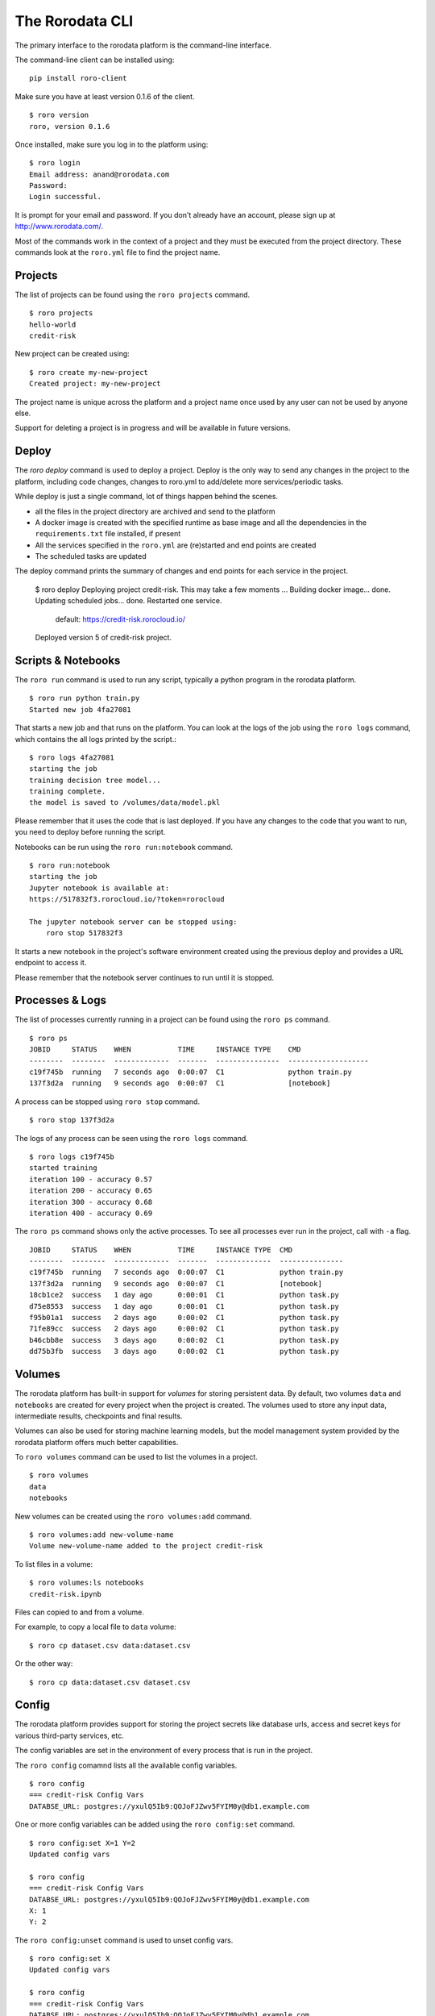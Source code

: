 The Rorodata CLI
================

The primary interface to the rorodata platform is the command-line interface. 

The command-line client can be installed using::

	pip install roro-client

Make sure you have at least version 0.1.6 of the client. ::

	$ roro version
	roro, version 0.1.6

Once installed, make sure you log in to the platform using::

	$ roro login
	Email address: anand@rorodata.com
	Password:
	Login successful.

It is prompt for your email and password. If you don't already have an account, please sign up at http://www.rorodata.com/.

Most of the commands work in the context of a project and they must be executed from the project directory. These commands look at the ``roro.yml`` file to find the project name.

Projects
--------

The list of projects can be found using the ``roro projects`` command. ::

	$ roro projects
	hello-world
	credit-risk

New project can be created using::

	$ roro create my-new-project
	Created project: my-new-project

The project name is unique across the platform and a project name once used by any user can not be used by anyone else.

Support for deleting a project is in progress and will be available in future versions.

Deploy
------

The `roro deploy` command is used to deploy a project. Deploy is the only way to send any changes in the project to the platform, including code changes, changes to roro.yml to add/delete more services/periodic tasks. 

While deploy is just a single command, lot of things happen behind the scenes.

* all the files in the project directory are archived and send to the platform 
* A docker image is created with the specified runtime as base image and all the dependencies in the ``requirements.txt`` file installed, if present
* All the services specified in the ``roro.yml`` are (re)started and end points are created
* The scheduled tasks are updated

The deploy command prints the summary of changes and end points for each service in the project.

	$ roro deploy
	Deploying project credit-risk. This may take a few moments ...
	Building docker image... done.
	Updating scheduled jobs... done.
	Restarted one service.
	  default: https://credit-risk.rorocloud.io/

	Deployed version 5 of credit-risk project.

Scripts & Notebooks
-------------------

The ``roro run`` command is used to run any script, typically a python program in the rorodata platform. ::

	$ roro run python train.py
	Started new job 4fa27081

That starts a new job and that runs on the platform. You can look at the logs of the job using the ``roro logs`` command, which contains the all logs printed by the script.::

	$ roro logs 4fa27081
	starting the job
	training decision tree model...
	training complete.
	the model is saved to /volumes/data/model.pkl

Please remember that it uses the code that is last deployed. If you have any changes to the code that you want to run, you need to deploy before running the script.

Notebooks can be run using the ``roro run:notebook`` command. ::

	$ roro run:notebook
	starting the job
	Jupyter notebook is available at:
	https://517832f3.rorocloud.io/?token=rorocloud

	The jupyter notebook server can be stopped using:
	    roro stop 517832f3

It starts a new notebook in the project's software environment created using the previous deploy and provides a URL endpoint to access it.

Please remember that the notebook server continues to run until it is stopped.

Processes & Logs
----------------

The list of processes currently running in a project can be found using the ``roro ps`` command. ::

	$ roro ps
	JOBID     STATUS    WHEN           TIME     INSTANCE TYPE    CMD
	--------  --------  -------------  -------  ---------------  -------------------
	c19f745b  running   7 seconds ago  0:00:07  C1               python train.py
	137f3d2a  running   9 seconds ago  0:00:07  C1               [notebook]

A process can be stopped using ``roro stop`` command. ::

	$ roro stop 137f3d2a

The logs of any process can be seen using the ``roro logs`` command. ::

	$ roro logs c19f745b
	started training
	iteration 100 - accuracy 0.57
	iteration 200 - accuracy 0.65
	iteration 300 - accuracy 0.68
	iteration 400 - accuracy 0.69

The ``roro ps``	command shows only the active processes. To see all processes ever run in the project, call with ``-a`` flag. ::

	JOBID     STATUS    WHEN           TIME     INSTANCE TYPE  CMD
	--------  --------  -------------  -------  -------------  ---------------
	c19f745b  running   7 seconds ago  0:00:07  C1             python train.py
	137f3d2a  running   9 seconds ago  0:00:07  C1             [notebook]
	18cb1ce2  success   1 day ago      0:00:01  C1             python task.py
	d75e8553  success   1 day ago      0:00:01  C1             python task.py
	f95b01a1  success   2 days ago     0:00:02  C1             python task.py
	71fe89cc  success   2 days ago     0:00:02  C1             python task.py
	b46cbb8e  success   3 days ago     0:00:02  C1             python task.py
	dd75b3fb  success   3 days ago     0:00:02  C1             python task.py

Volumes
-------

The rorodata platform has built-in support for *volumes* for storing persistent data. By default, two volumes ``data`` and ``notebooks`` are created for every project when the project is created. The volumes used to store any input data, intermediate results, checkpoints and final results. 

Volumes can also be used for storing machine learning models, but the model management system provided by the rorodata platform offers much better capabilities. 

To ``roro volumes`` command can be used to list the volumes in a project. ::

	$ roro volumes
	data
	notebooks

New volumes can be created using the ``roro volumes:add`` command. ::

	$ roro volumes:add new-volume-name
	Volume new-volume-name added to the project credit-risk

To list files in a volume::

	$ roro volumes:ls notebooks
	credit-risk.ipynb

Files can copied to and from a volume. 

For example, to copy a local file to ``data`` volume::

	$ roro cp dataset.csv data:dataset.csv

Or the other way::

	$ roro cp data:dataset.csv dataset.csv

Config
------

The rorodata platform provides support for storing the project secrets like database urls, access and secret keys for various third-party services, etc.

The config variables are set in the environment of every process that is run in the project.

The ``roro config`` comamnd lists all the available config variables. ::

	$ roro config
	=== credit-risk Config Vars
	DATABSE_URL: postgres://yxulQ5Ib9:QOJoFJZwv5FYIM0y@db1.example.com

One or more config variables can be added using the ``roro config:set`` command. ::

	$ roro config:set X=1 Y=2
	Updated config vars

	$ roro config
	=== credit-risk Config Vars
	DATABSE_URL: postgres://yxulQ5Ib9:QOJoFJZwv5FYIM0y@db1.example.com
	X: 1
	Y: 2

The ``roro config:unset`` command is used to unset config vars. ::

	$ roro config:set X
	Updated config vars

	$ roro config
	=== credit-risk Config Vars
	DATABSE_URL: postgres://yxulQ5Ib9:QOJoFJZwv5FYIM0y@db1.example.com
	Y: 2

Please remember that the services are not restarted after ``config:set`` or ``config:unset``. They may have to be restarted using the ``roro deploy`` command to use the new configuration.
